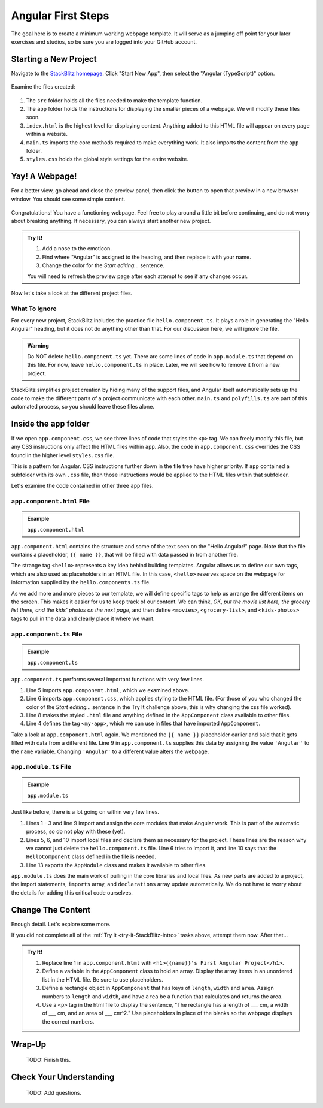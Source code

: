 Angular First Steps
====================

The goal here is to create a minimum working webpage template. It will serve as
a jumping off point for your later exercises and studios, so be sure you are
logged into your GitHub account.

Starting a New Project
-----------------------

Navigate to the `StackBlitz homepage <https://stackblitz.com>`__. Click "Start
New App", then select the "Angular (TypeScript)" option.

.. figure:: ./figures/StackBlitzHome.png
   :alt: StackBlitz homepage selections.

Examine the files created:

.. figure:: ./figures/NewProjectFiles.png
   :alt: File tree for new StackBlitz Angular project.

#. The ``src`` folder holds all the files needed to make the template function.
#. The ``app`` folder holds the instructions for displaying the smaller pieces
   of a webpage. We will modify these files soon.
#. ``index.html`` is the highest level for displaying content. Anything added
   to this HTML file will appear on every page within a website.
#. ``main.ts`` imports the core methods required to make everything work. It
   also imports the content from the ``app`` folder.
#. ``styles.css`` holds the global style settings for the entire website.

Yay! A Webpage!
----------------

For a better view, go ahead and close the preview panel, then click the button
to open that preview in a new browser window. You should see some simple
content.

.. figure:: ./figures/HelloAngular.png
   :alt: StackBlitz new app default page.

Congratulations! You have a functioning webpage. Feel free to play around a
little bit before continuing, and do not worry about breaking anything. If
necessary, you can always start another new project.

.. _try-it-StackBlitz-intro:

.. admonition:: Try It!

   #. Add a nose to the emoticon.
   #. Find where "Angular" is assigned to the heading, and then replace it
      with your name.
   #. Change the color for the *Start editing...* sentence.

   You will need to refresh the preview page after each attempt to see if any
   changes occur.

Now let's take a look at the different project files.

What To Ignore
^^^^^^^^^^^^^^^

For every new project, StackBlitz includes the practice file
``hello.component.ts``. It plays a role in generating the "Hello Angular"
heading, but it does not do anything other than that. For our discussion here,
we will ignore the file.

.. admonition:: Warning

   Do NOT delete ``hello.component.ts`` yet. There are some lines of code in
   ``app.module.ts`` that depend on this file. For now, leave
   ``hello.component.ts`` in place. Later, we will see how to remove it from a
   new project.

StackBlitz simplifies project creation by hiding many of the support files, and
Angular itself automatically sets up the code to make the different parts of a
project communicate with each other. ``main.ts`` and ``polyfills.ts`` are part
of this automated process, so you should leave these files alone.

Inside the ``app`` folder
--------------------------

If we open ``app.component.css``, we see three lines of code that styles the
``<p>`` tag. We can freely modify this file, but any CSS instructions only
affect the HTML files within ``app``. Also, the code in ``app.component.css``
overrides the CSS found in the higher level ``styles.css`` file.

This is a pattern for Angular. CSS instructions further down in the file tree
have higher priority. If ``app`` contained a subfolder with its own ``.css``
file, then those instructions would be applied to the HTML files within that
subfolder.

Let's examine the code contained in other three ``app`` files.

``app.component.html`` File
^^^^^^^^^^^^^^^^^^^^^^^^^^^^^^

.. admonition:: Example

   ``app.component.html``

   .. sourcecode:: html
      :linenos:

      <hello name="{{ name }}"></hello>
      <p>
         Start editing to see some magic happen :)
      </p>

``app.component.html`` contains the structure and some of the text seen on the
"Hello Angular!" page. Note that the file contains a placeholder,
``{{ name }}``, that will be filled with data passed in from another file.

The strange tag ``<hello>`` represents a key idea behind building templates.
Angular allows us to define our own tags, which are also used as placeholders
in an HTML file. In this case, ``<hello>`` reserves space on the webpage for
information supplied by the ``hello.components.ts`` file.

As we add more and more pieces to our template, we will define specific tags to
help us arrange the different items on the screen. This makes it easier for us
to keep track of our content. We can think, *OK, put the movie list here, the
grocery list there, and the kids' photos on the next page*, and then define
``<movies>``, ``<grocery-list>``, and ``<kids-photos>`` tags to pull in the
data and clearly place it where we want.

``app.component.ts`` File
^^^^^^^^^^^^^^^^^^^^^^^^^^

.. admonition:: Example

   ``app.component.ts``

   .. sourcecode:: TypeScript
      :linenos:

      import { Component } from '@angular/core';

      @Component({
         selector: 'my-app',
         templateUrl: './app.component.html',
         styleUrls: [ './app.component.css' ]
      })
      export class AppComponent  {
         name = 'Angular';
      }

``app.component.ts`` performs several important functions with very few lines.

#. Line 5 imports ``app.component.html``, which we examined above.
#. Line 6 imports ``app.component.css``, which applies styling to the HTML
   file. (For those of you who changed the color of the *Start editing...*
   sentence in the Try It challenge above, this is why changing the css file
   worked).
#. Line 8 makes the styled ``.html`` file and anything defined in the
   ``AppComponent`` class available to other files.
#. Line 4 defines the tag ``<my-app>``, which we can use in files that have
   imported ``AppComponent``.

Take a look at ``app.component.html`` again. We mentioned the ``{{ name }}``
placeholder earlier and said that it gets filled with data from a different
file. Line 9 in ``app.component.ts`` supplies this data by assigning the value
``'Angular'`` to the ``name`` variable. Changing ``'Angular'`` to a different
value alters the webpage.

``app.module.ts`` File
^^^^^^^^^^^^^^^^^^^^^^^

.. admonition:: Example

   ``app.module.ts``

   .. sourcecode:: TypeScript
      :linenos:

      import { NgModule } from '@angular/core';
      import { BrowserModule } from '@angular/platform-browser';
      import { FormsModule } from '@angular/forms';

      import { AppComponent } from './app.component';
      import { HelloComponent } from './hello.component';

      @NgModule({
         imports:      [ BrowserModule, FormsModule ],
         declarations: [ AppComponent, HelloComponent ],
         bootstrap:    [ AppComponent ]
      })
      export class AppModule { }

Just like before, there is a lot going on within very few lines.

#. Lines 1 - 3 and line 9 import and assign the core modules that make Angular
   work. This is part of the automatic process, so do not play with these
   (yet).
#. Lines 5, 6, and 10 import local files and declare them as necessary for the
   project. These lines are the reason why we cannot just delete the
   ``hello.component.ts`` file. Line 6 tries to import it, and line 10 says
   that the ``HelloComponent`` class defined in the file is needed.
#. Line 13 exports the ``AppModule`` class and makes it available to other
   files.

``app.module.ts`` does the main work of pulling in the core libraries and local
files. As new parts are added to a project, the import statements, ``imports``
array, and ``declarations`` array update automatically. We do not have to worry
about the details for adding this critical code ourselves.

Change The Content
-------------------

Enough detail. Let's explore some more.

If you did not complete all of the :ref:`Try It <try-it-StackBlitz-intro>`
tasks above, attempt them now. After that...

.. admonition:: Try It!

   #. Replace line 1 in ``app.component.html`` with ``<h1>{{name}}'s First
      Angular Project</h1>``.
   #. Define a variable in the ``AppComponent`` class to hold an array. Display
      the array items in an unordered list in the HTML file. Be sure to use
      placeholders.
   #. Define a rectangle object in ``AppComponent`` that has keys of ``length``,
      ``width`` and ``area``. Assign numbers to ``length`` and ``width``, and
      have ``area`` be a function that calculates and returns the area.
   #. Use a ``<p>`` tag in the html file to display the sentence, "The
      rectangle has a length of ___ cm, a width of ___ cm, and an area of ___
      cm^2." Use placeholders in place of the blanks so the webpage displays
      the correct numbers.

Wrap-Up
--------

   TODO: Finish this.

Check Your Understanding
-------------------------

   TODO: Add questions.
